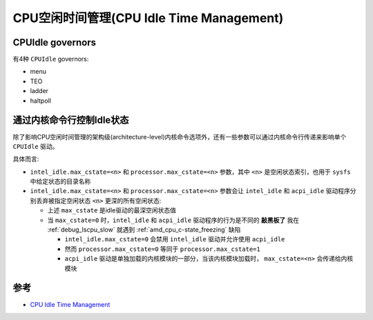 .. _cpuidle:

============================================
CPU空闲时间管理(CPU Idle Time Management)
============================================

CPUIdle governors
=====================

有4种 ``CPUIdle`` governors:

- menu
- TEO
- ladder
- haltpoll

通过内核命令行控制Idle状态
============================

除了影响CPU空闲时间管理的架构级(architecture-level)内核命令选项外，还有一些参数可以通过内核命令行传递来影响单个 ``CPUIdle`` 驱动。

具体而言:

- ``intel_idle.max_cstate=<n>`` 和 ``processor.max_cstate=<n>`` 参数，其中 ``<n>`` 是空闲状态索引，也用于 ``sysfs`` 中给定状态的目录名称
- ``intel_idle.max_cstate=<n>`` 和 ``processor.max_cstate=<n>`` 参数会让 ``intel_idle`` 和 ``acpi_idle`` 驱动程序分别丢弃被指定空闲状态 ``<n>`` 更深的所有空闲状态:

  - 上述 ``max_cstate`` 是idle驱动的最深空闲状态值
  - 当 ``max_cstate=0`` 时，``intel_idle`` 和 ``acpi_idle`` 驱动程序的行为是不同的 **敲黑板了** 我在 :ref:`debug_lscpu_slow` 就遇到 :ref:`amd_cpu_c-state_freezing` 缺陷

    - ``intel_idle.max_cstate=0`` 会禁用 ``intel_idle`` 驱动并允许使用 ``acpi_idle``
    - 然而 ``processor.max_cstate=0`` 等同于 ``processor.max_cstate=1``
    - ``acpi_idle`` 驱动是单独加载的内核模块的一部分，当该内核模块加载时， ``max_cstate=<n>`` 会传递给内核模块

参考
======

- `CPU Idle Time Management <https://docs.kernel.org/admin-guide/pm/cpuidle.html>`_

